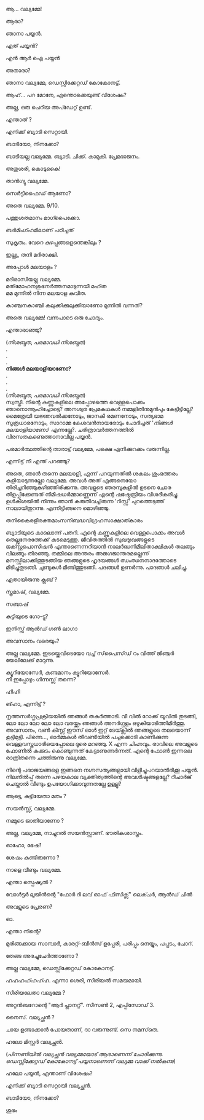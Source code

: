 #+BEGIN_COMMENT
.. title: പയ്യന് ബ്യാടിയെ കിട്ടി
.. slug: payyanubaddiekitti
.. date: 2024-08-11 18:25:45 UTC+00:00
.. tags: satire, comedy, payyan, പയ്യൻ
.. category: Malayalam
.. link: 
.. description: 
.. type: text
.. status: 
#+END_COMMENT

ആ... വല്യമ്മേ!

ആരാ?

ഞാനാ പയ്യൻ.

ഏത് പയ്യൻ?

എൻ ആർ ഐ പയ്യൻ 

അതാരാ?

ഞാനാ വല്യമ്മേ, ഡെസ്സിക്കേറ്റഡ് കോകോനട്ട്.

ആഹ്... പറ മോനേ, എന്തൊക്കെയുണ്ട് വിശേഷം?

അല്ല, ഒരു ചെറിയ അപ്ഡേറ്റ് ഉണ്ട്.

എന്താത് ?

എനിക്ക് ബ്യാടി സെറ്റായി.

ബാടിയോ, നിനക്കോ?

ബാടിയല്ല വല്യമ്മേ. ബ്യാടി. ചിക്ക്. കാമുകി. പ്രേമഭാജനം.

അതുശരി, കൊടുകൈ! 

താൻഗ്യു വല്യമ്മേ.

സെർട്ടിഫൈഡ് ആണോ?

അതെ വല്യമ്മേ. 9/10.

പത്തുശതമാനം മാഗ്പൈക്കോ.

ബർമിംഗ്ഹമിലാണ് പഠിച്ചത് 


സുകൃതം. വേറെ കുഴപ്പങ്ങളെന്തെങ്കിലും ?

ഇല്ല്യ, തനി മദിരാക്ഷി.

അപ്പോൾ മലയാളം ?

മദിരാസിയല്ല വല്യമ്മേ. \\ 
മതിമോഹനശുഭനർത്തനമാടുന്നയീ മഹിത \\
മമ മുന്നിൽ നിന്ന മലയാള കവിത.

കാഞ്ചനകാഞ്ചി കുലുക്കിക്കുലുക്കിയാണോ മുന്നിൽ വന്നത്?

അതെ വല്യമ്മേ! വന്നപാടെ ഒരു ചോദ്യം.

എന്താരാഞ്ഞു?

(/നിശബ്ദത/, /പരമാവധി നിശബ്ദത/) \\
.\\
.\\
.\\
*നിങ്ങൾ മലയാളിയാണോ?* \\
.\\
.\\
.\\
(/നിശബ്ദത/, /പരമാവധി നിശബ്ദത/) \\

സ്വസ്തി. നിന്റെ കണ്ണുകളിലെ അപ്പോഴത്തെ വെള്ളപൊക്കം ഞാനൊന്നൂഹിച്ചോട്ടെ? അനശ്വര പ്രേമകഥകൾ
നമ്മളിതിനുമുൻപും കേട്ടിട്ടില്ലേ?  മൈത്രേയി യജ്ഞവൽക്കനോടും, ജാനകി രമണനോടും, സത്യഭാമ സൂത്രധാരനോടും,
സാറാമ്മ കേശവൻനായരോടും ചോദിച്ചത് '/നിങ്ങൾ മലയാളിയാണോ/' എന്നല്ലേ?. ചരിത്രാവർത്തനത്തിൽ
വിരസതകണ്ടെത്താനാവില്ല പയ്യൻ.

പരമാർത്ഥത്തിന്റെ താരാട്ട് വല്യമ്മേ, പക്ഷെ എനിക്കുറക്കം വരുന്നില്ല.

എന്നിട്ട് നീ എന്ത് പറഞ്ഞു?

അതെ, ഞാൻ തന്നെ മലയാളി, എന്ന് പറയുന്നതിൽ ശകലം ശുംഭത്തരം കളിയാടുന്നല്ലോ വല്യമ്മേ. അവൾ അത്
എങ്ങനെയോ തിരിച്ചറിഞ്ഞുകഴിഞ്ഞിരിക്കുന്നു. അവളുടെ ഞരമ്പുകളിൽ ഉടനെ ചോര തിളപ്പിക്കേണ്ടത്
നിമിഷധർമ്മാണ്ണെന്ന് എന്റെ ഷഷ്ഠേന്ദ്രിയം വിശദീകരിച്ചു. ഉൾകീശയിൽ നിന്നും ഞാൻ കരുതിവച്ചിരുന്ന
'റിസ്സ്' പുറത്തെടുത്ത് നാലായിതുറന്നു. എന്നിട്ടിങ്ങനെ മൊഴിഞ്ഞു.

തനികൈരളീരക്തമാംസനിബദ്ധവിഗ്രഹസാക്ഷാത്കാരം

ബ്യാടിയുടെ കാലൊന്ന് പതറി. എന്റെ കണ്ണുകളിലെ വെള്ളപൊക്കം അവൾ തെല്ലുനേരത്തേക്ക്
കടമെടുത്തു. ജീവിതത്തിൽ സുഖദുഃഖങ്ങളുടെ ജക്സ്റ്റപൊസിഷൻ എന്താണെന്നറിയാൻ നാലർദ്ധനിമീലിതാക്ഷികൾ
തലങ്ങും വിലങ്ങും തിരഞ്ഞു. തമ്മിലെ അന്തരം അജഗജാന്തരമല്ലെന്ന് മനസ്സിലാക്കിത്തുടങ്ങിയ ഞങ്ങളുടെ ഹൃദയങ്ങൾ
ഝംഝനനാദത്തോടെ മിടിച്ചുതുടങ്ങി. ചുണ്ടുകൾ മിണ്ടിത്തുടങ്ങി. പദങ്ങൾ ഉണർന്നു. പാദങ്ങൾ ചലിച്ചു.

ഏതായിരുന്നു ക്ലബ് ?

സ്ത്രമാഷ്, വല്യമ്മേ.

സബാഷ് 

കുട്ടിയുടെ ഗോ-ട്ടു?

ഇനിസ്സ് ആൻഡ് ഗൺ ലാഗാ

അവസാനം വരെയും?

അല്ല വല്യമ്മേ. ഇടയ്ക്കെവിടെയോ വച്ച് സ്‌പൈസ്‌ഡ്‌ റം വിത്ത് ജിഞ്ചർ യേലിലേക്ക് മാറുന്നു.

ക്യൂറിയോസേർ, കണ്ടമാനം ക്യൂറിയോസേർ. \\
നീ ഇപ്പോഴും ഗിന്നസ്സ് തന്നെ?

ഹിഹി 

ങ്ഹാ, എന്നിട്ട് ?

നൃത്തസർഗ്ഗപ്രക്രിയയിൽ ഞങ്ങൾ തകർത്താടി. വീ വിൽ റോക്ക് യൂവിൽ തുടങ്ങി, ലോ ലോ ലോ ലോ ലോ വരയ്ക്കും
ഞങ്ങൾ അനർഗ്ഗളം ഒഴുകിയാടിത്തിമിർത്തു. അവസാനം, വൺ കിസ്സ് ഈസ് ഓൾ ഇറ്റ് ടേയ്ക്സിൽ ഞങ്ങളുടെ തലയൊന്ന്
കൂട്ടിമുട്ടി. പിന്നെ..., ഓർമ്മകൾ തീവണ്ടിയിൽ പച്ചക്കൊടി കാണിക്കുന്ന വെള്ളവസ്ത്രധാരിയെപ്പോലെ ദൂരെ
മറഞ്ഞു. X എന്ന ചിഹ്നവും. രാവിലെ അവളുടെ ഫോണിൽ കുക്കുടം കൊഞ്ചുന്നത് കേട്ടാണുണർന്നത്. എന്റെ ഫോൺ ഇന്നലെ
രാത്രിതന്നെ ചത്തിരുന്നു വല്യമ്മേ.

നിന്റെ പരാജയങ്ങളെ ഇങ്ങനെ നഗ്നസത്യങ്ങളായി വിളിച്ചുപറയാതിരിക്കൂ പയ്യൻ. നിലനിൽപ്പ് തന്നെ പഴയകാല
വ്യക്തിത്വത്തിന്റെ അവശിഷ്ടങ്ങളല്ലേ? റീചാർജ് ചെയ്താൽ വീണ്ടും ഉപയോഗിക്കാവുന്നതല്ലേ ഉള്ളൂ?

ആട്ടെ, കുട്ടിയേതാ മതം ?

സയൻസ്സ്, വല്യമ്മേ.

നമ്മുടെ ജാതിയാണോ ?

അല്ല, വല്യമ്മേ, നാച്ചുറൽ സയൻസ്സാണ്. ഭൗതികശാസ്ത്രം.

ഓഹോ, ഭേഷ്!

ശേഷം കണ്ടിരുന്നോ ?

നാളെ വീണ്ടും വല്യമ്മേ.

എന്താ സ്പെഷ്യൽ ?

വോൾട്ടർ ലൂയിൻന്റെ "ഫോർ ദി ലവ് ഓഫ് ഫിസിക്സ്" ലെക്ചർ, ആൻഡ് ചിൽ 

അവളുടെ പ്രേരണ?

ഓ.

എന്താ നിന്റെ?

മുരിങ്ങക്കായ സാമ്പാർ, കാരറ്റ്-ബീൻസ് ഉപ്പേരി, പരിപ്പും നെയ്യും, പപ്പടം, ചോറ്.

തേങ്ങ അരച്ചുചേർത്താണോ ?

അല്ല വല്യമ്മേ, ഡെസ്സിക്കേറ്റഡ് കോകോനട്ട്.

ഹഹഹഹ്ഹഹ്ഹ. എന്നാ ശെരി, സീരിയൽ സമയമായി.

സീരിയലേതാ വല്യമ്മേ ?

അറ്റൻബറോന്റെ "ആർ പ്ലാനറ്റ്". സീസൺ 2, എപ്പിസോഡ് 3.

നൈസ്. വല്യച്ഛൻ ?

ചായ ഉണ്ടാക്കാൻ പോയതാണ്, ദാ വരുന്നുണ്ട്. സെ നമസ്‌തെ.

ഹലോ മിസ്റ്റർ വല്യച്ഛൻ.

(/പിന്നണിയിൽ വല്യച്ഛൻ വല്യമ്മയോട്‌ ആരാണെന്ന് ചോദിക്കുന്നു. ഡെസ്സിക്കേറ്റഡ് കോകോനട്ട് പയ്യനാണെന്ന് വല്യമ്മ വാക്ക് നൽകുന്നു/)

ഹലോ പയ്യൻ, എന്താണ് വിശേഷം?

എനിക്ക് ബ്യാടി സെറ്റായി വല്യച്ഛൻ.

ബാടിയോ, നിനക്കോ?

ശുഭം 
